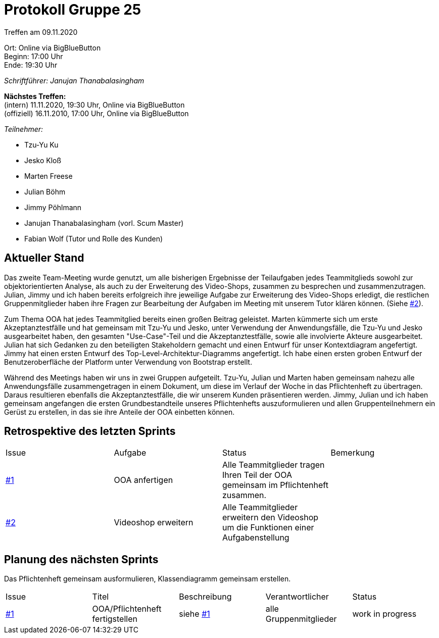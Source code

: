 = Protokoll Gruppe 25

Treffen am 09.11.2020

Ort:      Online via BigBlueButton +
Beginn:   17:00 Uhr +
Ende:     19:30 Uhr

__Schriftführer: Janujan Thanabalasingham__

*Nächstes Treffen:* +
(intern) 11.11.2020, 19:30 Uhr, Online via BigBlueButton +
(offiziell) 16.11.2010, 17:00 Uhr, Online via BigBlueButton

__Teilnehmer:__

- Tzu-Yu Ku
- Jesko Kloß
- Marten Freese
- Julian Böhm
- Jimmy Pöhlmann
- Janujan Thanabalasingham (vorl. Scum Master)
- Fabian Wolf (Tutor und Rolle des Kunden)

== Aktueller Stand
Das zweite Team-Meeting wurde genutzt, um alle bisherigen Ergebnisse der Teilaufgaben jedes Teammitglieds sowohl zur objektorientierten Analyse, als auch zu der Erweiterung des Video-Shops, zusammen zu besprechen und zusammenzutragen. Julian, Jimmy und ich haben bereits erfolgreich ihre jeweilige Aufgabe zur Erweiterung des Video-Shops erledigt, die restlichen Gruppenmitglieder haben ihre Fragen zur Bearbeitung der Aufgaben im Meeting mit unserem Tutor klären können.  (Siehe https://github.com/st-tu-dresden-praktikum/swt20w25/issues/2[#2]). +

Zum Thema OOA hat jedes Teammitglied bereits einen großen Beitrag geleistet. Marten kümmerte sich um erste Akzeptanztestfälle und hat gemeinsam mit Tzu-Yu und Jesko, unter Verwendung der Anwendungsfälle, die Tzu-Yu und Jesko ausgearbeitet haben, den gesamten "Use-Case"-Teil und die Akzeptanztestfälle, sowie alle involvierte Akteure ausgearbeitet. Julian hat sich Gedanken zu den beteiligten Stakeholdern gemacht und einen Entwurf für unser Kontextdiagram angefertigt. Jimmy hat einen ersten Entwurf des Top-Level-Architektur-Diagramms angefertigt. Ich habe einen ersten groben Entwurf der Benutzeroberfläche der Platform unter Verwendung von Bootstrap erstellt. +

Während des Meetings haben wir uns in zwei Gruppen aufgeteilt. Tzu-Yu, Julian und Marten haben gemeinsam nahezu alle Anwendungsfälle zusammengetragen in einem Dokument, um diese im Verlauf der Woche in das Pflichtenheft zu übertragen. Daraus resultieren ebenfalls die Akzeptanztestfälle, die wir unserem Kunden präsentieren werden. Jimmy, Julian und ich haben gemeinsam angefangen die ersten Grundbestandteile unseres Pflichtenhefts auszuformulieren und allen Gruppenteilnehmern ein Gerüst zu erstellen, in das sie ihre Anteile der OOA einbetten können. +



== Retrospektive des letzten Sprints
[option="headers"]
|===
|Issue |Aufgabe |Status |Bemerkung
|https://github.com/st-tu-dresden-praktikum/swt20w25/issues/1[#1]     |OOA anfertigen      |Alle Teammitglieder tragen Ihren Teil der OOA gemeinsam im Pflichtenheft zusammen.      | 
|https://github.com/st-tu-dresden-praktikum/swt20w25/issues/2[#2] |Videoshop erweitern |Alle Teammitglieder erweitern den Videoshop um die Funktionen einer Aufgabenstellung | 
|===


== Planung des nächsten Sprints
Das Pflichtenheft gemeinsam ausformulieren, Klassendiagramm gemeinsam erstellen.
[option="headers"]
|===
|Issue |Titel |Beschreibung |Verantwortlicher |Status
|https://github.com/st-tu-dresden-praktikum/swt20w25/issues/1[#1]     |OOA/Pflichtenheft fertigstellen     |siehe https://github.com/st-tu-dresden-praktikum/swt20w25/issues/1[#1]  |alle Gruppenmitglieder                | work in progress
|===
